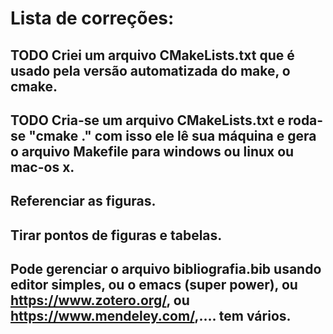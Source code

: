 * Lista de correções:
** TODO Criei um arquivo CMakeLists.txt que é usado pela versão automatizada do make, o cmake.
** TODO Cria-se um arquivo CMakeLists.txt e roda-se "cmake ." com isso ele lê sua máquina e gera o arquivo Makefile para windows ou linux ou mac-os x.
** Referenciar as figuras.
** Tirar pontos de figuras e tabelas.
** Pode gerenciar o arquivo bibliografia.bib usando editor simples, ou o emacs (super power),  ou https://www.zotero.org/, ou https://www.mendeley.com/,.... tem vários.
** 
** 
** 


